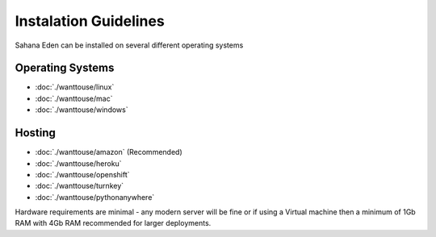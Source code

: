 Instalation Guidelines
===================

Sahana Eden can be installed on several different operating systems

Operating Systems
----------------
- :doc:`./wanttouse/linux`
- :doc:`./wanttouse/mac`
- :doc:`./wanttouse/windows`

Hosting
----------------
- :doc:`./wanttouse/amazon` (Recommended)
- :doc:`./wanttouse/heroku`
- :doc:`./wanttouse/openshift`
- :doc:`./wanttouse/turnkey`
- :doc:`./wanttouse/pythonanywhere`

Hardware requirements are minimal - any modern server will be fine or if using a Virtual machine then a minimum of 1Gb RAM with 4Gb RAM recommended for larger deployments.
